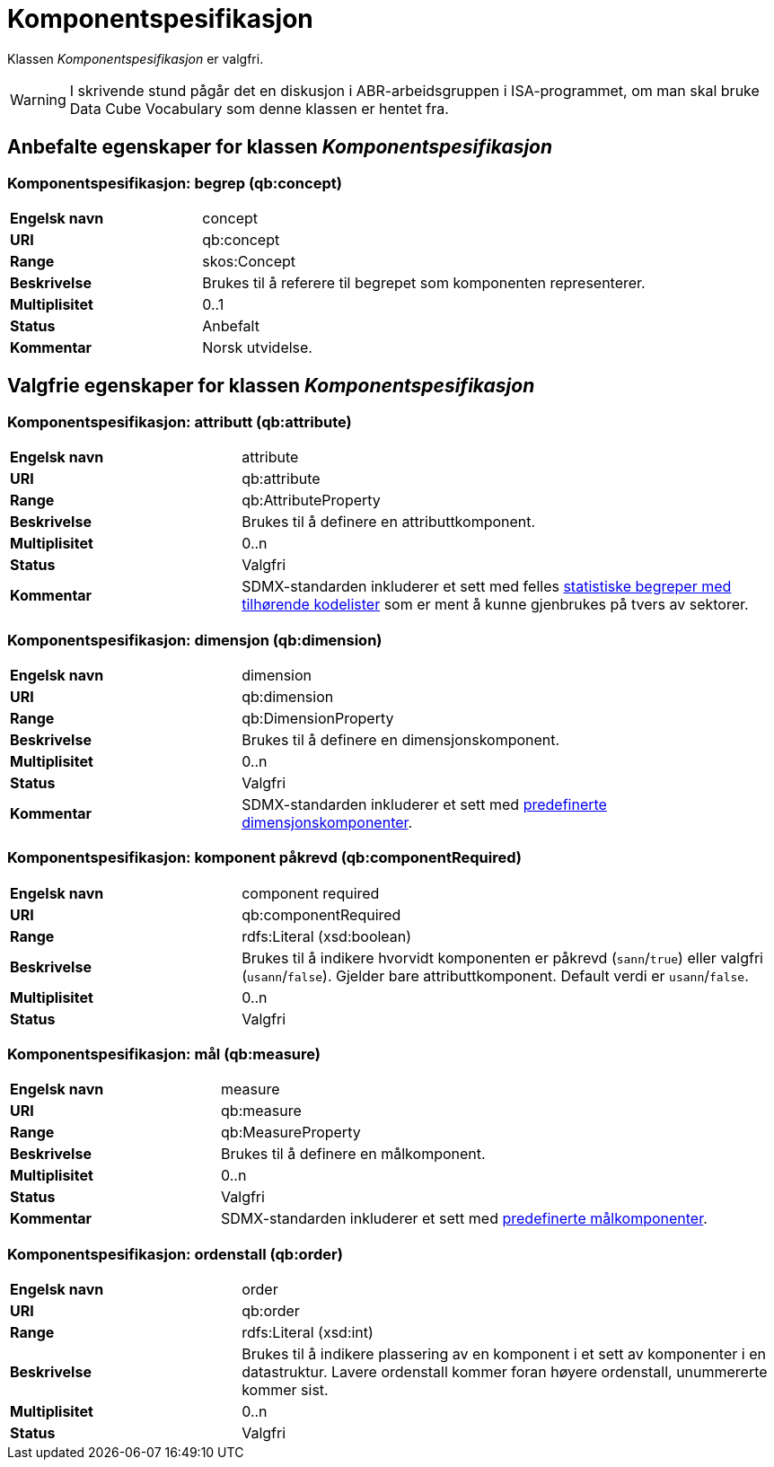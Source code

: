 = Komponentspesifikasjon [[komponentspesifikasjon]]

Klassen _Komponentspesifikasjon_ er valgfri.

WARNING: I skrivende stund pågår det en diskusjon i ABR-arbeidsgruppen i ISA-programmet, om man skal bruke Data Cube Vocabulary som denne klassen er hentet fra.

== Anbefalte egenskaper for klassen _Komponentspesifikasjon_

=== Komponentspesifikasjon: begrep (qb:concept) [[komponentspesifikasjon-begrep]]

[cols="30s,70d"]
|===
|Engelsk navn|concept
|URI|qb:concept
|Range|skos:Concept
|Beskrivelse|Brukes til å referere til begrepet som komponenten representerer.
|Multiplisitet|0..1
|Status|Anbefalt
|Kommentar|Norsk utvidelse.
|===

== Valgfrie egenskaper for klassen _Komponentspesifikasjon_

=== Komponentspesifikasjon: attributt (qb:attribute) [[komponentspesifikasjon-attributt]]

[cols="30s,70d"]
|===
|Engelsk navn|attribute
|URI|qb:attribute
|Range|qb:AttributeProperty
|Beskrivelse|Brukes til å definere en attributtkomponent.
|Multiplisitet|0..n
|Status|Valgfri
|Kommentar|SDMX-standarden inkluderer et sett med felles http://purl.org/linked-data/sdmx/2009/attribute#[statistiske begreper med tilhørende kodelister] som er ment å kunne gjenbrukes på tvers av sektorer.
|===

=== Komponentspesifikasjon: dimensjon (qb:dimension) [[komponentspesifikasjon-dimensjon]]

[cols="30s,70d"]
|===
|Engelsk navn|dimension
|URI|qb:dimension
|Range|qb:DimensionProperty
|Beskrivelse|Brukes til å definere en dimensjonskomponent.
|Multiplisitet|0..n
|Status|Valgfri
|Kommentar|SDMX-standarden inkluderer et sett med http://purl.org/linked-data/sdmx/2009/dimension#[predefinerte dimensjonskomponenter].
|===

=== Komponentspesifikasjon: komponent påkrevd (qb:componentRequired) [[komponentspesifikasjon-komponent-påkrevd]]

[cols="30s,70d"]
|===
|Engelsk navn|component required
|URI|qb:componentRequired
|Range|rdfs:Literal (xsd:boolean)
|Beskrivelse|Brukes til å indikere hvorvidt komponenten er påkrevd (`sann`/`true`) eller valgfri (`usann`/`false`). Gjelder bare attributtkomponent. Default verdi er `usann`/`false`.
|Multiplisitet|0..n
|Status|Valgfri
|===

=== Komponentspesifikasjon: mål (qb:measure) [[komponentspesifikasjon-mål]]

[cols="30s,70d"]
|===
|Engelsk navn|measure
|URI|qb:measure
|Range|qb:MeasureProperty
|Beskrivelse|Brukes til å definere en målkomponent.
|Multiplisitet|0..n
|Status|Valgfri
|Kommentar|SDMX-standarden inkluderer et sett med http://purl.org/linked-data/sdmx/2009/measure#[predefinerte målkomponenter].
|===

=== Komponentspesifikasjon: ordenstall (qb:order) [[komponentspesifikasjon-ordenstall]]

[cols="30s,70d"]
|===
|Engelsk navn|order
|URI|qb:order
|Range|rdfs:Literal (xsd:int)
|Beskrivelse|Brukes til å indikere plassering av en komponent i et sett av komponenter i en datastruktur. Lavere ordenstall kommer foran høyere ordenstall, unummererte kommer sist.
|Multiplisitet|0..n
|Status|Valgfri
|===
